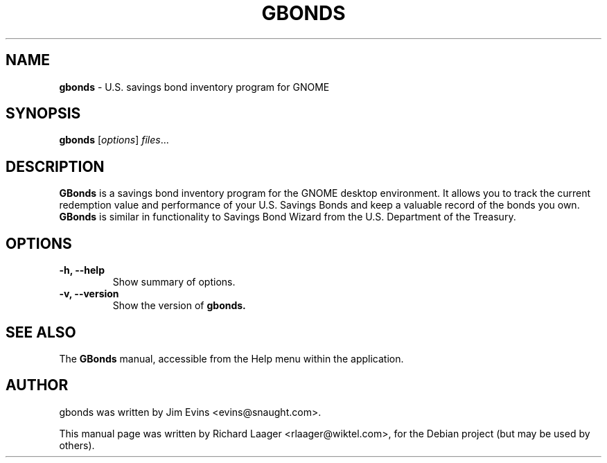 .\" Please adjust this date whenever revising the manpage.
.TH GBONDS 1 "April 23, 2006"
.SH NAME
\fBgbonds\fP \- U.S. savings bond inventory program for GNOME
.SH SYNOPSIS
.B gbonds
.RI [ options ] " files" ...
.SH DESCRIPTION
.B GBonds
is a savings bond inventory program for the GNOME desktop environment.
It allows you to track the current redemption value and performance of your
U.S. Savings Bonds and keep a valuable record of the bonds you own.
.B GBonds
is similar in functionality to Savings Bond Wizard from the U.S. Department of
the Treasury.
.SH OPTIONS
.TP
.B \-h, \-\-help
Show summary of options.
.TP
.B \-v, \-\-version
Show the version of
.B gbonds.
.SH SEE ALSO
The
.B GBonds
manual, accessible from the Help menu within the application.
.SH AUTHOR
gbonds was written by Jim Evins <evins@snaught.com>.
.PP
This manual page was written by Richard Laager <rlaager@wiktel.com>,
for the Debian project (but may be used by others).

